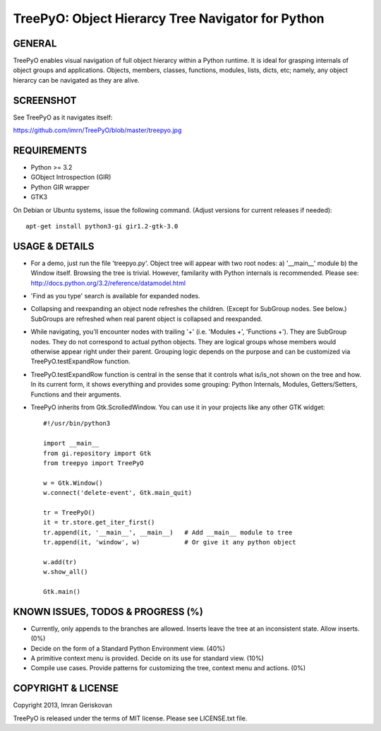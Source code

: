 
===================================================
TreePyO:  Object Hierarcy Tree Navigator for Python
===================================================


GENERAL
=======
TreePyO enables visual navigation of full object hierarcy within a Python
runtime. It is ideal for grasping internals of object groups and applications.
Objects, members, classes, functions, modules, lists, dicts, etc; namely,
any object hierarcy can be navigated as they are alive.


SCREENSHOT
==========
See TreePyO as it navigates itself:

https://github.com/imrn/TreePyO/blob/master/treepyo.jpg


REQUIREMENTS
============
- Python >= 3.2
- GObject Introspection (GIR)
- Python GIR wrapper
- GTK3

On Debian or Ubuntu systems, issue the following command.
(Adjust versions for current releases if needed)::

    apt-get install python3-gi gir1.2-gtk-3.0


USAGE & DETAILS
===============

- For a demo, just run the file 'treepyo.py'. Object tree will appear with
  two root nodes: a) '__main__' module b) the Window itself. Browsing the tree
  is trivial. However, familarity with Python internals is recommended.
  Please see: http://docs.python.org/3.2/reference/datamodel.html

- 'Find as you type' search is available for expanded nodes.

- Collapsing and reexpanding an object node refreshes the children.
  (Except for SubGroup nodes. See below.) SubGroups are refreshed when real
  parent object is collapsed and reexpanded.

- While navigating, you'll encounter nodes with trailing '+'
  (i.e. 'Modules +', 'Functions +'). They are SubGroup nodes. They do
  not correspond to actual python objects. They are logical groups whose
  members would otherwise appear right under their parent. Grouping logic
  depends on the purpose and can be customized via
  TreePyO.testExpandRow function.

- TreePyO.testExpandRow function is central in the sense that it controls
  what is/is_not shown on the tree and how. In its current form, it shows
  everything and provides some grouping: Python Internals, Modules,
  Getters/Setters, Functions and their arguments.

- TreePyO inherits from Gtk.ScrolledWindow. You can use it in your
  projects like any other GTK widget::


    #!/usr/bin/python3

    import __main__
    from gi.repository import Gtk
    from treepyo import TreePyO

    w = Gtk.Window()
    w.connect('delete-event', Gtk.main_quit)

    tr = TreePyO()
    it = tr.store.get_iter_first()
    tr.append(it, '__main__', __main__)   # Add __main__ module to tree
    tr.append(it, 'window', w)            # Or give it any python object

    w.add(tr)
    w.show_all()

    Gtk.main()


KNOWN ISSUES, TODOS & PROGRESS (%)
==================================

- Currently, only appends to the branches are allowed. Inserts leave the tree
  at an inconsistent state. Allow inserts. (0%)

- Decide on the form of a Standard Python Environment view. (40%)

- A primitive context menu is provided.
  Decide on its use for standard view. (10%)

- Compile use cases. Provide patterns for customizing the tree,
  context menu and actions. (0%)


COPYRIGHT & LICENSE
===================
Copyright 2013, Imran Geriskovan

TreePyO is released under the terms of MIT license. Please see LICENSE.txt file.
